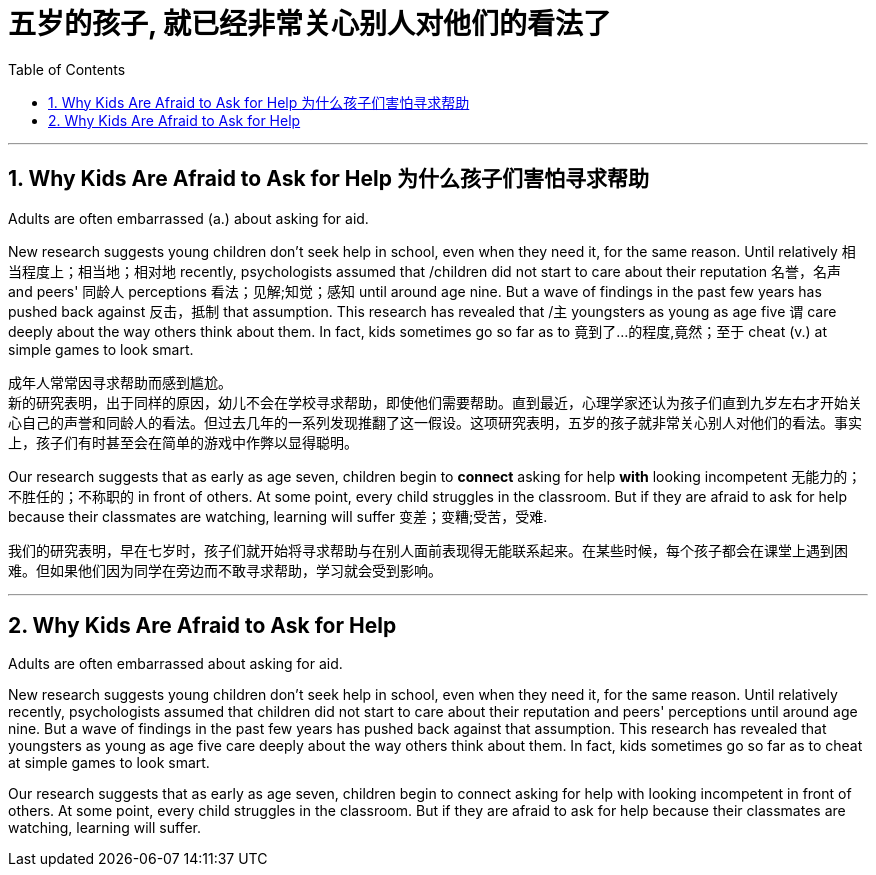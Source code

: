 
= 五岁的孩子, 就已经非常关心别人对他们的看法了
:toc: left
:toclevels: 3
:sectnums:
:stylesheet: ../myAdocCss.css


'''

== Why Kids Are Afraid to Ask for Help 为什么孩子们害怕寻求帮助

Adults are often embarrassed (a.) about asking for aid.

New research suggests young children don't seek help in school, even when they need it, for the same reason. Until relatively  相当程度上；相当地；相对地 recently, psychologists assumed that /children did not start to care about their reputation 名誉，名声 and peers' 同龄人 perceptions  看法；见解;知觉；感知 until around age nine. But a wave of findings in the past few years has pushed back against 反击，抵制 that assumption. This research has revealed that /`主` youngsters as young as age five `谓` care deeply about the way others think about them. In fact, kids sometimes go so far as to 竟到了…的程度,竟然；至于 cheat (v.) at simple games to look smart.


[.my2]
成年人常常因寻求帮助而感到尴尬。 +
新的研究表明，出于同样的原因，幼儿不会在学校寻求帮助，即使他们需要帮助。直到最近，心理学家还认为孩子们直到九岁左右才开始关心自己的声誉和同龄人的看法。但过去几年的一系列发现推翻了这一假设。这项研究表明，五岁的孩子就非常关心别人对他们的看法。事实上，孩子们有时甚至会在简单的游戏中作弊以显得聪明。


Our research suggests that as early as age seven, children begin to *connect* asking for help *with* looking incompetent 无能力的；不胜任的；不称职的 in front of others. At some point, every child struggles in the classroom. But if they are afraid to ask for help because their classmates are watching, learning will suffer 变差；变糟;受苦，受难.


[.my2]
我们的研究表明，早在七岁时，孩子们就开始将寻求帮助与在别人面前表现得无能联系起来。在某些时候，每个孩子都会在课堂上遇到困难。但如果他们因为同学在旁边而不敢寻求帮助，学习就会受到影响。



'''


== Why Kids Are Afraid to Ask for Help

Adults are often embarrassed about asking for aid.

New research suggests young children don't seek help in school, even when they need it, for the same reason. Until relatively recently, psychologists assumed that children did not start to care about their reputation and peers' perceptions until around age nine. But a wave of findings in the past few years has pushed back against that assumption. This research has revealed that youngsters as young as age five care deeply about the way others think about them. In fact, kids sometimes go so far as to cheat at simple games to look smart.

Our research suggests that as early as age seven, children begin to connect asking for help with looking incompetent in front of others. At some point, every child struggles in the classroom. But if they are afraid to ask for help because their classmates are watching, learning will suffer.


